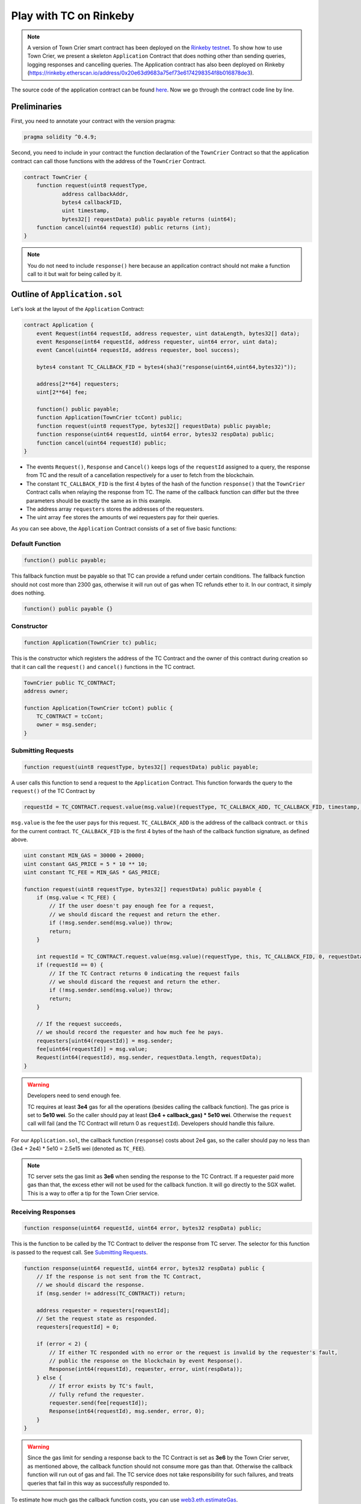 Play with TC on Rinkeby
=======================

.. note::
  A version of Town Crier smart contract has been deployed on the `Rinkeby testnet <https://rinkeby.etherscan.io/address/0xc41c9c6be928f3abde1c3b327a70c5a5abb35c5f>`_.
  To show how to use Town Crier, we present a  skeleton ``Application`` Contract that does nothing other than sending queries, logging responses and cancelling queries.
  The Application contract has also been deployed on Rinkeby (https://rinkeby.etherscan.io/address/0x20e63d9683a75ef73e6174298354f8b016878de3).

The source code of the application contract can be found `here <https://github.com/bl4ck5un/Town-Crier/blob/master/contracts/Application.sol>`_. Now we go through the contract code line by line.

Preliminaries
-------------

First, you need to annotate your contract with the version pragma:

.. code-block:: javascript

	pragma solidity ^0.4.9;

Second, you need to include in your contract the function declaration of the ``TownCrier`` Contract so that the application contract can call those functions with the address of the ``TownCrier`` Contract.

.. code-block:: javascript

	contract TownCrier {
	    function request(uint8 requestType,
                    address callbackAddr,
                    bytes4 callbackFID,
                    uint timestamp,
                    bytes32[] requestData) public payable returns (uint64);
	    function cancel(uint64 requestId) public returns (int);
	}


.. note::
    You do not need to include ``response()`` here because an appilcation contract should not make a function call to it but wait for being called by it.

Outline of ``Application.sol``
------------------------------

Let's look at the layout of the ``Application`` Contract:

.. code-block:: javascript

	contract Application {
	    event Request(int64 requestId, address requester, uint dataLength, bytes32[] data);
	    event Response(int64 requestId, address requester, uint64 error, uint data);
	    event Cancel(uint64 requestId, address requester, bool success);

	    bytes4 constant TC_CALLBACK_FID = bytes4(sha3("response(uint64,uint64,bytes32)"));

	    address[2**64] requesters;
	    uint[2**64] fee;

	    function() public payable;
	    function Application(TownCrier tcCont) public;
	    function request(uint8 requestType, bytes32[] requestData) public payable;
	    function response(uint64 requestId, uint64 error, bytes32 respData) public;
	    function cancel(uint64 requestId) public;
	}

* The events ``Request()``, ``Response`` and ``Cancel()`` keeps logs of the ``requestId`` assigned to a query, the response from TC and the result of a cancellation respectively for a user to fetch from the blockchain.
* The constant ``TC_CALLBACK_FID`` is the first 4 bytes of the hash of the function ``response()`` that the ``TownCrier`` Contract calls when relaying the response from TC. The name of the callback function can differ but the three parameters should be exactly the same as in this example.
* The address array ``requesters`` stores the addresses of the requesters.
* The uint array ``fee`` stores the amounts of wei requesters pay for their queries.

As you can see above, the ``Application`` Contract consists of a set of five basic functions:

Default Function
++++++++++++++++

.. code-block:: javascript

    function() public payable;

This fallback function must be payable so that TC can provide a refund under certain conditions. The fallback function should not cost more than 2300 gas, otherwise it will run out of gas when TC refunds ether to it. In our contract, it simply does nothing.

.. code-block:: javascript

    function() public payable {}

Constructor
+++++++++++

.. code-block:: javascript

    function Application(TownCrier tc) public;

This is the constructor which registers the address of the TC Contract and the owner of this contract during creation so that it can call the ``request()`` and ``cancel()`` functions in the TC contract.

.. code-block:: javascript

    TownCrier public TC_CONTRACT;
    address owner;

    function Application(TownCrier tcCont) public {
        TC_CONTRACT = tcCont;
        owner = msg.sender;
    }

Submitting Requests
+++++++++++++++++++

.. code-block:: javascript

    function request(uint8 requestType, bytes32[] requestData) public payable;

A user calls this function to send a request to the ``Application`` Contract. This function forwards the query to the ``request()`` of the TC Contract by

.. code-block:: javascript

	requestId = TC_CONTRACT.request.value(msg.value)(requestType, TC_CALLBACK_ADD, TC_CALLBACK_FID, timestamp, requestData);

``msg.value`` is the fee the user pays for this request. ``TC_CALLBACK_ADD`` is the address of the callback contract. or ``this`` for the current contract. ``TC_CALLBACK_FID`` is the first 4 bytes of the hash of the callback function signature, as defined above.

.. code-block:: javascript

    uint constant MIN_GAS = 30000 + 20000;
    uint constant GAS_PRICE = 5 * 10 ** 10;
    uint constant TC_FEE = MIN_GAS * GAS_PRICE;

    function request(uint8 requestType, bytes32[] requestData) public payable {
        if (msg.value < TC_FEE) {
            // If the user doesn't pay enough fee for a request,
            // we should discard the request and return the ether.
            if (!msg.sender.send(msg.value)) throw;
            return;
        }

        int requestId = TC_CONTRACT.request.value(msg.value)(requestType, this, TC_CALLBACK_FID, 0, requestData);
        if (requestId == 0) {
            // If the TC Contract returns 0 indicating the request fails
            // we should discard the request and return the ether.
            if (!msg.sender.send(msg.value)) throw;
            return;
        }

        // If the request succeeds,
        // we should record the requester and how much fee he pays.
        requesters[uint64(requestId)] = msg.sender;
        fee[uint64(requestId)] = msg.value;
        Request(int64(requestId), msg.sender, requestData.length, requestData);
    }

.. warning::
    Developers need to send enough fee.

    TC requires at least **3e4** gas for all the operations (besides calling the callback function). The gas price is set to **5e10 wei**. So the caller should pay at least **(3e4 + callback_gas) * 5e10 wei**. Otherwise the ``request`` call will fail (and the TC Contract will return 0 as ``requestId``). Developers should handle this failure.

For our ``Application.sol``, the callback function (``response``) costs about 2e4 gas, so the caller should pay no less than (3e4 + 2e4) * 5e10 = 2.5e15 wei (denoted as ``TC_FEE``).

.. note::

    TC server sets the gas limit as **3e6** when sending the response to the TC Contract. If a requester paid more gas than that, the excess ether will not be used for the callback function. It will go directly to the SGX wallet. This is a way to offer a tip for the Town Crier service.

Receiving Responses
+++++++++++++++++++

.. code-block:: javascript

    function response(uint64 requestId, uint64 error, bytes32 respData) public;

This is the function to be called by the TC Contract to deliver the response from TC server. The selector for this function is passed to the request call. See `Submitting Requests`_.

.. code-block:: javascript

    function response(uint64 requestId, uint64 error, bytes32 respData) public {
        // If the response is not sent from the TC Contract,
        // we should discard the response.
        if (msg.sender != address(TC_CONTRACT)) return;

        address requester = requesters[requestId];
        // Set the request state as responded.
        requesters[requestId] = 0;

        if (error < 2) {
            // If either TC responded with no error or the request is invalid by the requester's fault,
            // public the response on the blockchain by event Response().
            Response(int64(requestId), requester, error, uint(respData));
        } else {
            // If error exists by TC's fault,
            // fully refund the requester.
            requester.send(fee[requestId]);
            Response(int64(requestId), msg.sender, error, 0);
        }
    }

.. warning::
    Since the gas limit for sending a response back to the TC Contract is set as **3e6** by the Town Crier server, as mentioned above, the callback function should not consume more gas than that. Otherwise the callback function will run out of gas and fail. The TC service does not take responsibility for such failures, and treats queries that fail in this way as successfully responded to.

To estimate how much gas the callback function costs, you can use web3.eth.estimateGas_.

Cancellation
++++++++++++

.. code-block:: javascript

    function cancel(uint64 requestId) public;

This function calls the ``cancel()`` function of the TC Contract, to cancel a unprocessed request.

.. code-block:: javascript

    uint constant CANCELLATION_FEE = 25000 * GAS_PRICE;

    function cancel(uint64 requestId) public {
        // If the cancellation request is not sent by the requester himself,
        // discard the cancellation request.
        if (requestId == 0 || requesters[requestId] != msg.sender) return;

        bool tcCancel = TC_CONTRACT.cancel(requestId);
        if (tcCancel) {
            // If the cancellation succeeds,
            // set the request state as cancelled and partially refund the requester.
            requesters[requestId] = 0;
            if (!msg.sender.send(fee[requestId] - CANCELLATION_FEE)) throw;
            Cancel(requestId, msg.sender, true);
        }
    }

TC charges **2.5e4 * 5e10 = 1.25e15 wei**, denoted as ``CANCELLATION_FEE`` here, for cancellation.
In this function a user is partially refunded ``fee - CANCELLATION_FEE``. A developer must carefully set a cancelled flag for the request before refunding the requester in order to prevent reentrancy attacks.

Send queries to Application.sol
-------------------------------

You can play with the ``Application.sol`` deployed on Rinkeby testnet, at `0xdE34AfC49b8A15bEb76A6E942bD687143C1574B6 <https://rinkeby.etherscan.io/address/0xdE34AfC49b8A15bEb76A6E942bD687143C1574B6>`_.

Assuming we're at the geth console loaded with the following script. You can find a script for this purpose `here <https://github.com/bl4ck5un/Town-Crier/blob/master/scripts/rinkeby/launch.js>`_.

.. code-block:: javascript

    function createApp(tc) {
        unlockAccounts();
        var tradeContract = App.new(
            tc, {
                from: tcDevWallet,
                data: "0x" + compiledContract.contracts["Application"].bin,
                gas: gasCnt
            },
            function (e, c) {
                if (!e) {
                    if (c.address) {
                        console.log('Application created at: ' + c.address)
                    }
                } else {
                    console.log('Failed to create Application contract: ' + e)
                }
            });
        return tradeContract;
    }

    function request(contract, type, requestData) {
        unlockAccounts();
        contract.request.sendTransaction(type, requestData, {
            from: tcDevWallet,
            value: 3e15,
            gas: gasCnt
        });
        return "Request sent!";
    }

    function watch_events(contract) {
        var his = contract.allEvents({fromBlock: 0, toBlock: 'latest'});
        var events;
        his.get(function (error, result) {
            if (!error) {
                console.log(result.length);
                for (var i = 0; i < result.length; ++i) {
                    console.log(i + " : " + result[i].event);
                }
                events = result;
            } else {
                console.log("error");
                events = "error";
            }
        });
        return events;
    }

Let's try to trigger Application.sol to query for bitcoin price (from coinmarketcap.com) and Bitcoin Fee.

First, create an instance of Application.sol.

.. code-block:: javascript

    > var App = web3.eth.contract(JSON.parse("[{"constant":false,"inputs":[{"name":"requestType","type":"uint8"},{"name":"requestData","type":"bytes32[]"}],"name":"request","outputs":[],"payable":true,"stateMutability":"payable","type":"function"},{"constant":false,"inputs":[{"name":"requestId","type":"uint64"}],"name":"cancel","outputs":[],"payable":false,"stateMutability":"nonpayable","type":"function"},{"constant":true,"inputs":[],"name":"TC_CONTRACT","outputs":[{"name":"","type":"address"}],"payable":false,"stateMutability":"view","type":"function"},{"constant":false,"inputs":[{"name":"requestId","type":"uint64"},{"name":"error","type":"uint64"},{"name":"respData","type":"bytes32"}],"name":"response","outputs":[],"payable":false,"stateMutability":"nonpayable","type":"function"},{"inputs":[{"name":"tcCont","type":"address"}],"payable":false,"stateMutability":"nonpayable","type":"constructor"},{"payable":true,"stateMutability":"payable","type":"fallback"},{"anonymous":false,"inputs":[{"indexed":false,"name":"requestId","type":"int64"},{"indexed":false,"name":"requester","type":"address"},{"indexed":false,"name":"dataLength","type":"uint256"},{"indexed":false,"name":"data","type":"bytes32[]"}],"name":"Request","type":"event"},{"anonymous":false,"inputs":[{"indexed":false,"name":"requestId","type":"int64"},{"indexed":false,"name":"requester","type":"address"},{"indexed":false,"name":"error","type":"uint64"},{"indexed":false,"name":"data","type":"uint256"}],"name":"Response","type":"event"},{"anonymous":false,"inputs":[{"indexed":false,"name":"requestId","type":"uint64"},{"indexed":false,"name":"requester","type":"address"},{"indexed":false,"name":"success","type":"bool"}],"name":"Cancel","type":"event"}]"));
    > app = App.at("0xdE34AfC49b8A15bEb76A6E942bD687143C1574B6");


Now, send a few requests!

.. code-block:: javascript

    > request(app, 2, []); // get current bitcoin transaction fee
    > request(app, 5, ['bitcoin']);"; // get current bitcoin price

To see the responses (and the requests), examine the log:

.. code-block:: javascript

    > watch_events(app);

You'll see something like this for bitcoin transaction fee query:

.. code-block:: javascript

    9 : Request
    {
       "args":{
          "data":[

          ],
          "dataLength":"0",
          "requestId":"5",
          "requester":"0x8f108aab17e3b90f6855a73349511f5944b7e146"
       },
       "blockNumber":2182246,
       "transactionHash":"0x027f8b992b65b58f1aa2191e6ae55d1c074cdaa475a71823d1c879ddc8cbae79",
    }
    10 : Response
    {
       "args":{
          "data":"100", // fastestFee=100 from https://bitcoinfees.earn.com/api/v1/fees/recommended
          "error":"0",
          "requestId":"5",
          "requester":"0x8f108aab17e3b90f6855a73349511f5944b7e146"
       },
       "blockNumber":2182248,
       "transactionHash":"0x630d8f7fae392c2ff6a0115956e72cad5fae4e008f3ef5e543d02c112a7d5cf5",
    }

For bitcoin price query:

.. code-block:: javascript

    11 : Request
    {
       "args":{
          "data":[
             // ascii of 'bitcoin', to get the current bitcoin price
             "0x626974636f696e00000000000000000000000000000000000000000000000000"
          ],
          "dataLength":"1",
          "requestId":"6",
          "requester":"0x8f108aab17e3b90f6855a73349511f5944b7e146"
       },
       "blockNumber":2182269,
       "transactionHash":"0x673a1db9c675646c6319959f879bd8a3f711393667e6343c2125e707a70e8616",
    }
    12 : Response
    {
       "args":{
          "data":"9204", // bitcoin price is 9204 USD at Fri Apr 27 00:44:58 EDT 2018
          "error":"0",
          "requestId":"6",
          "requester":"0x8f108aab17e3b90f6855a73349511f5944b7e146"
       },
       "blockNumber":2182271,
       "transactionHash":"0x1464d26cbab1238ce8ac4ac48cd2019425be59c451099d2437056ac6c253bf40",
    }

.. _web3.eth.estimateGas: https://github.com/ethereum/wiki/wiki/JavaScript-API#web3ethestimategas

